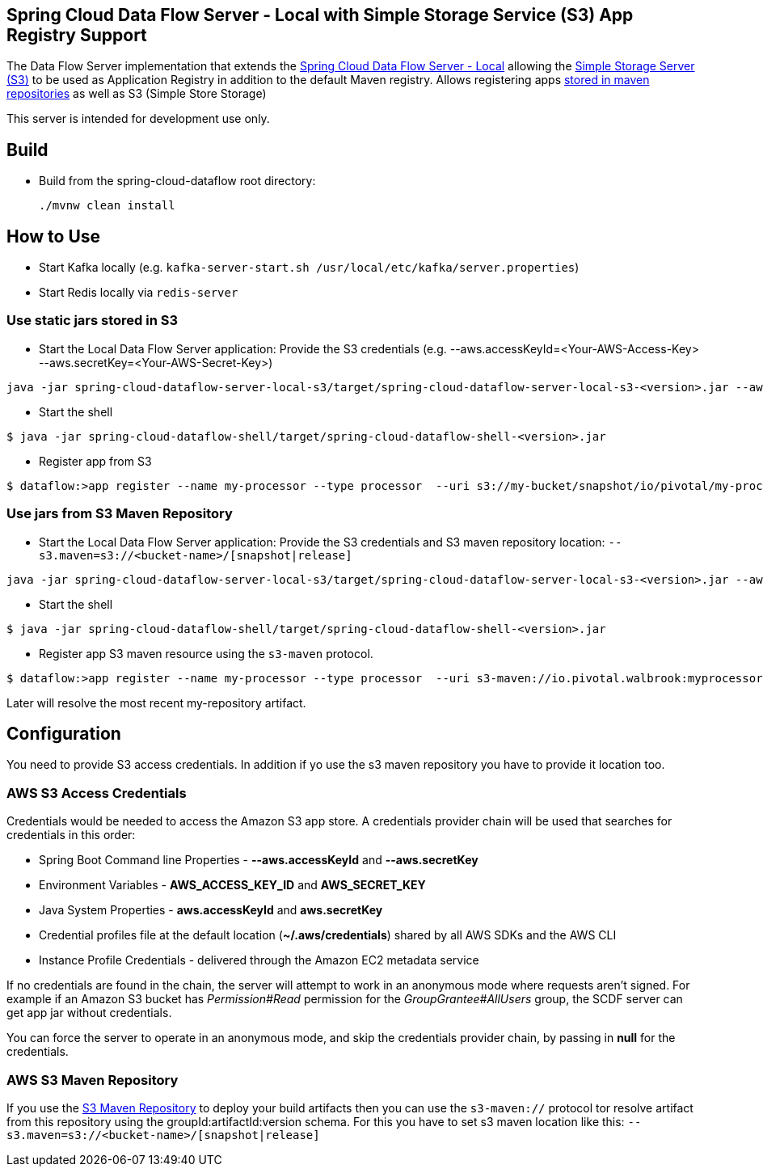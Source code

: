 == Spring Cloud Data Flow Server - Local with Simple Storage Service (S3) App Registry Support

The Data Flow Server implementation that extends the https://github.com/spring-cloud/spring-cloud-dataflow/tree/master/spring-cloud-dataflow-server-local[Spring Cloud Data Flow Server - Local]
allowing the http://docs.aws.amazon.com/AmazonS3/latest/dev/Welcome.html[Simple Storage Server (S3)] to be used as Application Registry in addition to the default Maven registry.
Allows registering apps http://docs.spring.io/spring-cloud-dataflow/docs/1.0.0.RELEASE/reference/html/getting-started-deploying-spring-cloud-dataflow.html#_deploying_local[stored in maven repositories] as well as S3 (Simple Store Storage)

This server is intended for development use only.

== Build
* Build from the spring-cloud-dataflow root directory:
+
----
./mvnw clean install
----

== How to Use
* Start Kafka locally (e.g. `kafka-server-start.sh /usr/local/etc/kafka/server.properties`)
* Start Redis locally via `redis-server`

=== Use static jars stored in S3
* Start the Local Data Flow Server application:
Provide the S3 credentials (e.g. --aws.accessKeyId=<Your-AWS-Access-Key> --aws.secretKey=<Your-AWS-Secret-Key>)
----
java -jar spring-cloud-dataflow-server-local-s3/target/spring-cloud-dataflow-server-local-s3-<version>.jar --aws.accessKeyId=<Your-AWS-Access-Key> --aws.secretKey=<Your-AWS-Secret-Key>
----
* Start the shell
----
$ java -jar spring-cloud-dataflow-shell/target/spring-cloud-dataflow-shell-<version>.jar
----
* Register app from S3
----
$ dataflow:>app register --name my-processor --type processor  --uri s3://my-bucket/snapshot/io/pivotal/my-processor/0.0.3-SNAPSHOT/my-processor-0.0.3-20160714.133004-1.jar
----

=== Use jars from S3 Maven Repository
* Start the Local Data Flow Server application:
Provide the S3 credentials and S3 maven repository location: `--s3.maven=s3://<bucket-name>/[snapshot|release]`
----
java -jar spring-cloud-dataflow-server-local-s3/target/spring-cloud-dataflow-server-local-s3-<version>.jar --aws.accessKeyId=<Your-AWS-Access-Key> --aws.secretKey=<Your-AWS-Secret-Key> --s3.maven=s3://my-s3-bucket/snapshot
----
* Start the shell
----
$ java -jar spring-cloud-dataflow-shell/target/spring-cloud-dataflow-shell-<version>.jar
----
* Register app S3 maven resource using the `s3-maven` protocol.
----
$ dataflow:>app register --name my-processor --type processor  --uri s3-maven://io.pivotal.walbrook:myprocessor:0.0.3-SNAPSHOT
----
Later will resolve the most recent my-repository artifact.

== Configuration
You need to provide S3 access credentials. In addition if yo use the s3 maven repository you have to provide it location too.

=== AWS S3 Access Credentials

Credentials would be needed to access the Amazon S3 app store. A credentials provider chain will be used that searches for credentials in this order:

* Spring Boot Command line Properties - **--aws.accessKeyId** and **--aws.secretKey**
* Environment Variables - **AWS_ACCESS_KEY_ID** and **AWS_SECRET_KEY**
* Java System Properties - **aws.accessKeyId** and **aws.secretKey**
* Credential profiles file at the default location (**~/.aws/credentials**) shared by all AWS SDKs and the AWS CLI
* Instance Profile Credentials - delivered through the Amazon EC2 metadata service

If no credentials are found in the chain, the server will attempt to work in an anonymous mode where requests aren't signed. For example if an Amazon S3 bucket has __Permission#Read__ permission for the __GroupGrantee#AllUsers__ group, the SCDF server can get app jar without credentials.

You can force the server to operate in an anonymous mode, and skip the credentials provider chain, by passing in **null** for the credentials.

=== AWS S3 Maven Repository

If you use the https://github.com/spring-projects/aws-maven[S3 Maven Repository] to deploy your build artifacts then you can
use the `s3-maven://` protocol tor resolve artifact from this repository using the groupId:artifactId:version schema.
For this you have to set s3 maven location like this: `--s3.maven=s3://<bucket-name>/[snapshot|release]`